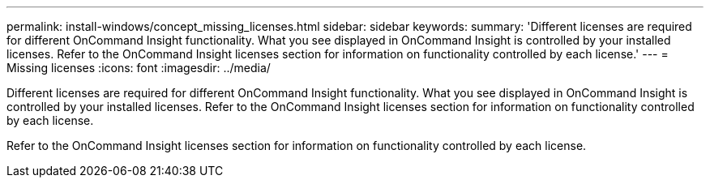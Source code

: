 ---
permalink: install-windows/concept_missing_licenses.html
sidebar: sidebar
keywords: 
summary: 'Different licenses are required for different OnCommand Insight functionality. What you see displayed in OnCommand Insight is controlled by your installed licenses. Refer to the OnCommand Insight licenses section for information on functionality controlled by each license.'
---
= Missing licenses
:icons: font
:imagesdir: ../media/

[.lead]
Different licenses are required for different OnCommand Insight functionality. What you see displayed in OnCommand Insight is controlled by your installed licenses. Refer to the OnCommand Insight licenses section for information on functionality controlled by each license.

Refer to the OnCommand Insight licenses section for information on functionality controlled by each license.
